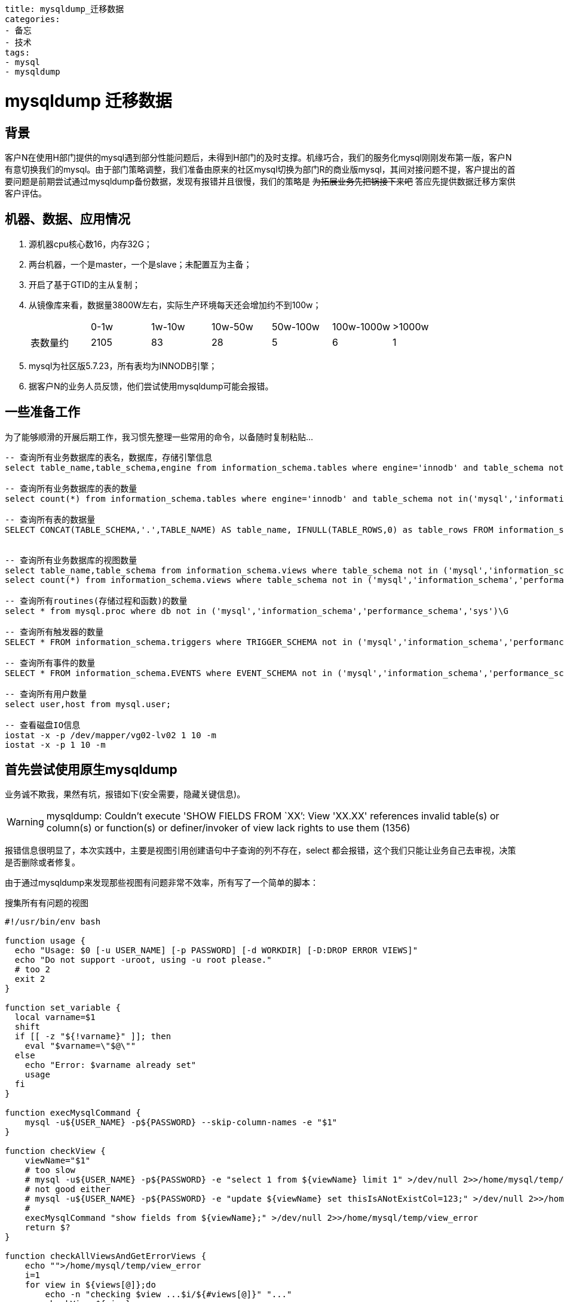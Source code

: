 ----
title: mysqldump_迁移数据
categories:
- 备忘
- 技术
tags:
- mysql
- mysqldump
----

++++
<style type="text/css">
.strike{
    text-decoration:line-through
}
</style>
++++

= mysqldump 迁移数据
:linkcss:

== 背景
[big]##客##户N在使用H部门提供的mysql遇到部分性能问题后，未得到H部门的及时支撑。机缘巧合，我们的服务化mysql刚刚发布第一版，客户N有意切换我们的mysql。由于部门策略调整，我们准备由原来的社区mysql切换为部门R的商业版mysql，其间对接问题不提，客户提出的首要问题是前期尝试通过mysqldump备份数据，发现有报错并且很慢，我们的策略是 [.strike]#为拓展业务先把锅接下来吧# 答应先提供数据迁移方案供客户评估。

== 机器、数据、应用情况
. 源机器cpu核心数16，内存32G；
. 两台机器，一个是master，一个是slave；未配置互为主备；
. 开启了基于GTID的主从复制；
. 从镜像库来看，数据量3800W左右，实际生产环境每天还会增加约不到100w；
+
|===
||0-1w|1w-10w|10w-50w|50w-100w|100w-1000w|>1000w
|表数量约|	2105|	83|	28|	5|	6|	1
|===
. mysql为社区版5.7.23，所有表均为INNODB引擎；
. 据客户N的业务人员反馈，他们尝试使用mysqldump可能会报错。


== 一些准备工作
为了能够顺滑的开展后期工作，我习惯先整理一些常用的命令，以备随时复制粘贴...

----
-- 查询所有业务数据库的表名，数据库，存储引擎信息
select table_name,table_schema,engine from information_schema.tables where engine='innodb' and table_schema not in('mysql','information_schema','performance_schema','sys');

-- 查询所有业务数据库的表的数量
select count(*) from information_schema.tables where engine='innodb' and table_schema not in('mysql','information_schema','performance_schema','sys');

-- 查询所有表的数据量
SELECT CONCAT(TABLE_SCHEMA,'.',TABLE_NAME) AS table_name, IFNULL(TABLE_ROWS,0) as table_rows FROM information_schema.tables WHERE TABLE_SCHEMA NOT IN ('mysql','information_schema','performance_schema','sys') ORDER BY 2;


-- 查询所有业务数据库的视图数量
select table_name,table_schema from information_schema.views where table_schema not in ('mysql','information_schema','performance_schema','sys');
select count(*) from information_schema.views where table_schema not in ('mysql','information_schema','performance_schema','sys');

-- 查询所有routines(存储过程和函数)的数量
select * from mysql.proc where db not in ('mysql','information_schema','performance_schema','sys')\G

-- 查询所有触发器的数量
SELECT * FROM information_schema.triggers where TRIGGER_SCHEMA not in ('mysql','information_schema','performance_schema','sys')\G

-- 查询所有事件的数量
SELECT * FROM information_schema.EVENTS where EVENT_SCHEMA not in ('mysql','information_schema','performance_schema','sys')\G

-- 查询所有用户数量
select user,host from mysql.user;

-- 查看磁盘IO信息
iostat -x -p /dev/mapper/vg02-lv02 1 10 -m
iostat -x -p 1 10 -m
----

== 首先尝试使用原生mysqldump
业务诚不欺我，果然有坑，报错如下(安全需要，隐藏关键信息)。

[WARNING]
====
mysqldump: Couldn't execute 'SHOW FIELDS FROM `XX`': View 'XX.XX' references invalid table(s) or column(s) or function(s) or definer/invoker of view lack rights to use them (1356)
====

报错信息很明显了，本次实践中，主要是视图引用创建语句中子查询的列不存在，select 都会报错，这个我们只能让业务自己去审视，决策是否删除或者修复。

由于通过mysqldump来发现那些视图有问题非常不效率，所有写了一个简单的脚本：

.搜集所有有问题的视图
[source,bash]
----
#!/usr/bin/env bash

function usage {
  echo "Usage: $0 [-u USER_NAME] [-p PASSWORD] [-d WORKDIR] [-D:DROP ERROR VIEWS]"
  echo "Do not support -uroot, using -u root please."
  # too 2
  exit 2
}

function set_variable {
  local varname=$1
  shift
  if [[ -z "${!varname}" ]]; then
    eval "$varname=\"$@\""
  else
    echo "Error: $varname already set"
    usage
  fi
}

function execMysqlCommand {
    mysql -u${USER_NAME} -p${PASSWORD} --skip-column-names -e "$1"
}

function checkView {
    viewName="$1"
    # too slow
    # mysql -u${USER_NAME} -p${PASSWORD} -e "select 1 from ${viewName} limit 1" >/dev/null 2>>/home/mysql/temp/view_error
    # not good either
    # mysql -u${USER_NAME} -p${PASSWORD} -e "update ${viewName} set thisIsANotExistCol=123;" >/dev/null 2>>/home/mysql/temp/view_error
    #
    execMysqlCommand "show fields from ${viewName};" >/dev/null 2>>/home/mysql/temp/view_error
    return $?
}

function checkAllViewsAndGetErrorViews {
    echo "">/home/mysql/temp/view_error
    i=1
    for view in ${views[@]};do
        echo -n "checking $view ...$i/${#views[@]}" "..."
        checkView ${view}
        result=$?
        [[ ${result} -ne 0 ]] && echo "bad"
        [[ ${result} -ne 0 ]] && echo "pass"
        ((i++))
    done;
    cat /home/mysql/temp/view_error|grep "1356"|awk -F"'" '{print $2}'>/home/mysql/temp/error_list
    rm /home/mysql/temp/view_error -rf
    error_views=(`cat /home/mysql/temp/error_list`)
}

function printIgnoreMsg {
    [[ ${#error_views[@]} -gt 0 ]] && echo "You can add these statements to mysqldump to ignore those error views:"
    for view in ${error_views[@]};do
        echo -n " --ignore-table=${view}"
    done
    echo ""
}

function backupErrorViewsSql {
    echo "Backing up create statement of error views to ${WORKDIR}..."
    echo "" > /home/mysql/temp/backup_create_view_sql -rf
    for view in ${error_views[@]};do
        execMysqlCommand "show create view $view;" >>/home/mysql/temp/backup_create_view_sql 2>/dev/null
    done
    cat /home/mysql/temp/backup_create_view_sql|awk -F'\t' '{print $2";"}'|grep -v 'Create View;'>>/home/mysql/temp/backup_create_view
    rm -rf /home/mysql/temp/backup_create_view_sql
    echo "Done backing up create statement of error views."

}

function deleteErrorViews {
    echo "Dropping error views..."
    for view in ${error_views[@]};do
        while [[ "X" == "X${confirm}" ]];do
            read -p "please confirm to delete ${view}:(y/n)" confirm
        done
        if [[ "Xy" == "X${confirm}" ]];then
            execMysqlCommand "drop view $view;" 2>/dev/null
        fi
    done
    echo "Done dropping error views."
}

init() {
    unset DELETE_VIEWS USER_NAME PASSWORD WORKDIR

    while getopts 'u:p:d:D?h' option
    do
      case ${option} in
        d) set_variable WORKDIR $OPTARG ;;
        D) set_variable DELETE_VIEWS true ;;
        u) set_variable USER_NAME $OPTARG ;;
        p) set_variable PASSWORD $OPTARG ;;
        h|?) usage ;; esac
    done

    [[ -z "${USER_NAME}" ]] && usage
    [[ -z "${PASSWORD}" ]] && usage
    [[ -z "${WORKDIR}" ]] && set_variable WORKDIR "/home/mysql/temp" && mkdir -p ${WORKDIR}

    echo "Using directory ${WORKDIR} as temp dir."
}

getAllViews() {
    echo "Getting all views from schema..."
    views=(`execMysqlCommand "select concat(table_schema,'.',table_name) from information_schema.views where table_schema not in ('mysql','information_schema','performance_schema','sys');" 2>/dev/null`)
}

init $@
getAllViews
checkAllViewsAndGetErrorViews
printIgnoreMsg

[[ X"true" == X"${DELETE_VIEWS}" &&  ${#error_views[@]} -gt 0 ]] && backupErrorViewsSql && deleteErrorViews
----

== 命令优化x

具体方案之前，先加上一些基本的备份对象
----
--hex-blob --single-transaction --quick --routines --triggers
----

=== 方案一 160分钟
单线程直接执行mysqldump，大概160分钟

----
> /data01/chroot/usr/local/mysql5.7.23/bin/mysqldump -udbXXXX -pXXXX --all-databases --hex-blob --ignore-table=netcxx.xxxxx --ignore-table=netxxx.rxxx(此处很多忽略的视图) | gzip > /temp/back0129.sql.gz
----

=== 方案二 90分钟
考虑一个表一个文件，10个线程，大概90分钟；TODO 测试增加线程

.multidump.sh[lines=25..55]
[source,bash]
----
multidump() {
    rm -rf ${WORKDIR}/backup
    mkdir -p ${WORKDIR}/backup

    COMMIT_COUNT=0
    COMMIT_LIMIT=10
    error_views_file="${WORKDIR}/error_list"
    DBTBS=(`cat ${WORKDIR}/listOfTables`)
    i=1
    for DBTB in ${DBTBS[@]};do
        echo "processing $i/${#DBTBS[@]}"
        ((i++))
        DB=`echo ${DBTB} | sed 's/\./ /g' | awk '{print $1}'`
        TB=`echo ${DBTB} | sed 's/\./ /g' | awk '{print $2}'`
        if [[ "X"`grep -w ${DBTB} ${error_views_file}` != X"" ]];then
            echo skip "${DBTB}"
            continue
        fi
        dumpIt ${DB} ${TB}
        (( COMMIT_COUNT++ ))
        if [[ ${COMMIT_COUNT} -eq ${COMMIT_LIMIT} ]]
        then
            COMMIT_COUNT=0
            wait
        fi
    done
    if [[ ${COMMIT_COUNT} -gt 0 ]]
    then
        wait
    fi
}
----

=== 方案三 15-22分钟
mysqlpump 是 mysql 提供的工具，文档和网上教程一大堆，这里只谈使用。
可以很直观的看到执行到哪个表，剩余多少行；注意：mysqlpump遇到错误会停止继续，比如命令不正确、数据结构有问题。而且这个数据库开启GTID，所以如果你的数据库没有此选项，要把命令中的--set-gtid-purged=ON去掉。

两种压缩格式的时间差距还是很明显：

.zlib格式 可用 zlib_decompress 解压；100个线程的mysqlpump，时间大概22分钟
====
mysqlpump -u__username__ -p__password__ --compress-output=ZLIB --default-parallelism=100 --set-gtid-purged=ON --hex-blob --add-drop-database --add-drop-table --add-drop-user --users |gzip > /temp/test.sql.gz

Dump progress: 0/xx tables, xx/xxxxxxxxx rows
Dump completed in xxxxxx milliseconds
====

.lz4 15分钟 可用 lz4_decompress 解压
====
mysqlpump -u__username__ -p__password__ --compress-output=LZ4 --default-parallelism=100 --set-gtid-purged=ON --hex-blob --add-drop-database --add-drop-table --add-drop-user --users > /temp/testlz4.lz4
====

=== 方案四
mysqlpump 可以针对database进行多线程导出，但是有时候数据分布不均匀，90%的数据可能都在一个表内，这种情况下mysqlpump显得无能为力。有没有可以对单个大表继续进行分拆的工具呢？ https://github.com/maxbube/mydumper/releases[mydumper] 可以做这件事。

==== 首先统计表的分布
[source,bash]
----
totalSql="SELECT IFNULL(SUM(TABLE_ROWS),0) as t_rows_sum FROM information_schema.tables WHERE TABLE_SCHEMA NOT IN ('mysql','information_schema','performance_schema','sys');"
eachTableSql="SELECT CONCAT(TABLE_SCHEMA,'.',TABLE_NAME) AS table_name, IFNULL(TABLE_ROWS,0) as table_rows FROM information_schema.tables WHERE TABLE_SCHEMA NOT IN ('mysql','information_schema','performance_schema','sys') ORDER BY 2;"
----

==== 验证mydumper导出database的效率
. 只导出netcare，17分钟-20分钟左右
====
mydumper -u __username__ -p __password__  -v 3 -B __databaseName__ --triggers --events --routines --rows=500000 --compress-protocol -c -t __threadNum.ie.100__ --trx-consistency-only --outputdir /temp/mydumper
====

==== 验证mydumper导出某一个大表的效率
[tbd]

=== 方案五(最终方案)

https://dev.mysql.com/doc/mysql-enterprise-backup/8.0/en/
----
方案五 优化前：21分钟
unset tempdir
tempdir=/data03/backup_`date '+%y%m%d%H%M%S'`
mkdir ${tempdir}
~/mysqlbackup -udbAdmin -pabcd1234 --backup-dir=${tempdir} --compress backup
echo "Successfully backing up data to ${tempdir}"

# 有待优化 https://dev.mysql.com/doc/mysql-enterprise-backup/4.1/en/backup-capacity-options.html
--limit-memory=MB （default 100）
--read-threads=num_threads （default 1）
--process-threads=num_threads （default 6）
--write-threads=num_threads （default 1）
~/mysqlbackup -udbAdmin -pabcd1234 --backup-dir=${tempdir} --compress backup

#优化后： 15分钟
# 整库备份到单个文件
~/mysqlbackup -udbAdmin -pabcd1234 --compress --compress-level=5 --limit-memory=1024 --read-threads=10 --process-threads=15 --write-threads=10 --backup-dir=${tempdir} --backup-image=/data03/`basename ${tempdir}`.bin backup-to-image

#直接备份到目标机器：
~/mysqlbackup -udbAdmin -pabcd1234 --compress --compress-level=5 --limit-memory=1024 --read-threads=10 --process-threads=15 --write-threads=10 --backup-dir=${tempdir} --backup-image=- backup-to-image | ssh root@10.15.32.73 'cat > /opt/temp_for_restore/my_backup.bin'
----

具体备份恢复使用见另一篇文章 mysql gtid 主从复制数据迁移(物理备份)
